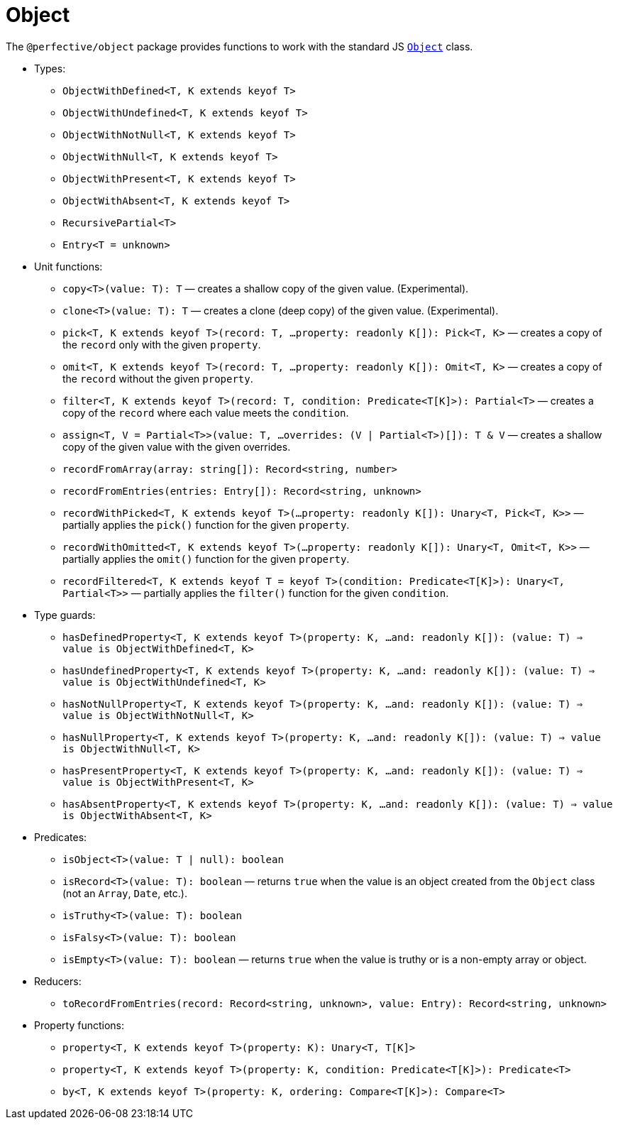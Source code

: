 = Object

The `@perfective/object` package provides functions to work with the standard JS
`link:https://developer.mozilla.org/en-US/docs/Web/JavaScript/Reference/Global_Objects/Object[Object]` class.

* Types:
** `ObjectWithDefined<T, K extends keyof T>`
** `ObjectWithUndefined<T, K extends keyof T>`
** `ObjectWithNotNull<T, K extends keyof T>`
** `ObjectWithNull<T, K extends keyof T>`
** `ObjectWithPresent<T, K extends keyof T>`
** `ObjectWithAbsent<T, K extends keyof T>`
** `RecursivePartial<T>`
** `Entry<T = unknown>`
+
* Unit functions:
** `copy<T>(value: T): T`
— creates a shallow copy of the given value. (Experimental).
** `clone<T>(value: T): T`
— creates a clone (deep copy) of the given value. (Experimental).
** `pick<T, K extends keyof T>(record: T, ...property: readonly K[]): Pick<T, K>`
— creates a copy of the `record` only with the given `property`.
** `omit<T, K extends keyof T>(record: T, ...property: readonly K[]): Omit<T, K>`
— creates a copy of the `record` without the given `property`.
** `filter<T, K extends keyof T>(record: T, condition: Predicate<T[K]>): Partial<T>`
— creates a copy of the `record` where each value meets the `condition`.
** `assign<T, V = Partial<T>>(value: T, ...overrides: (V | Partial<T>)[]): T & V`
— creates a shallow copy of the given value with the given overrides.
** `recordFromArray(array: string[]): Record<string, number>`
** `recordFromEntries(entries: Entry[]): Record<string, unknown>`
** `recordWithPicked<T, K extends keyof T>(...property: readonly K[]): Unary<T, Pick<T, K>>`
— partially applies the `pick()` function for the given `property`.
** `recordWithOmitted<T, K extends keyof T>(...property: readonly K[]): Unary<T, Omit<T, K>>`
— partially applies the `omit()` function for the given `property`.
** `recordFiltered<T, K extends keyof T = keyof T>(condition: Predicate<T[K]>): Unary<T, Partial<T>>`
— partially applies the `filter()` function for the given `condition`.
+
* Type guards:
** `hasDefinedProperty<T, K extends keyof T>(property: K, ...and: readonly K[]): (value: T) => value is ObjectWithDefined<T, K>`
** `hasUndefinedProperty<T, K extends keyof T>(property: K, ...and: readonly K[]): (value: T) => value is ObjectWithUndefined<T, K>`
** `hasNotNullProperty<T, K extends keyof T>(property: K, ...and: readonly K[]): (value: T) => value is ObjectWithNotNull<T, K>`
** `hasNullProperty<T, K extends keyof T>(property: K, ...and: readonly K[]): (value: T) => value is ObjectWithNull<T, K>`
** `hasPresentProperty<T, K extends keyof T>(property: K, ...and: readonly K[]): (value: T) => value is ObjectWithPresent<T, K>`
** `hasAbsentProperty<T, K extends keyof T>(property: K, ...and: readonly K[]): (value: T) => value is ObjectWithAbsent<T, K>`
+
* Predicates:
** `isObject<T>(value: T | null): boolean`
** `isRecord<T>(value: T): boolean`
— returns `true` when the value is an object created from the `Object` class (not an `Array`, `Date`, etc.).
** `isTruthy<T>(value: T): boolean`
** `isFalsy<T>(value: T): boolean`
** `isEmpty<T>(value: T): boolean`
— returns `true` when the value is truthy or is a non-empty array or object.
+
* Reducers:
** `toRecordFromEntries(record: Record<string, unknown>, value: Entry): Record<string, unknown>`
+
* Property functions:
** `property<T, K extends keyof T>(property: K): Unary<T, T[K]>`
** `property<T, K extends keyof T>(property: K, condition: Predicate<T[K]>): Predicate<T>`
** `by<T, K extends keyof T>(property: K, ordering: Compare<T[K]>): Compare<T>`
